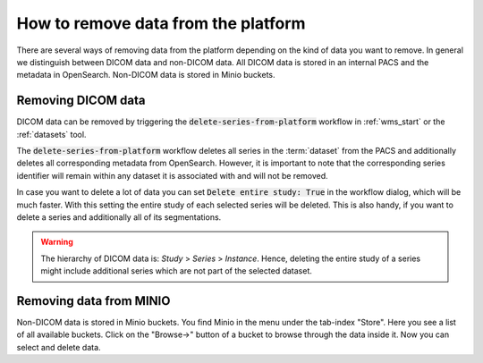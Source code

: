 .. _faq_howto_remove_data:

How to remove data from the platform
************************************

There are several ways of removing data from the platform depending on the kind of data you want to remove.
In general we distinguish between DICOM data and non-DICOM data.
All DICOM data is stored in an internal PACS and the metadata in OpenSearch.
Non-DICOM data is stored in Minio buckets.

Removing DICOM data 
-------------------

DICOM data can be removed by triggering the :code:`delete-series-from-platform` workflow in :ref:`wms_start` or the :ref:`datasets` tool.

The :code:`delete-series-from-platform` workflow deletes all series in the :term:`dataset` from the PACS and additionally deletes all corresponding metadata from OpenSearch.
However, it is important to note that the corresponding series identifier will remain within any dataset it is associated with and will not be removed.

In case you want to delete a lot of data you can set :code:`Delete entire study: True` in the workflow dialog, which will be much faster.
With this setting the entire study of each selected series will be deleted.
This is also handy, if you want to delete a series and additionally all of its segmentations.

.. warning:: 
    The hierarchy of DICOM data is: `Study` > `Series` > `Instance`.
    Hence, deleting the entire study of a series might include additional series which are not part of the selected dataset.

Removing data from MINIO
------------------------
Non-DICOM data is stored in Minio buckets.
You find Minio in the menu under the tab-index "Store".
Here you see a list of all available buckets.
Click on the "Browse->" button of a bucket to browse through the data inside it.
Now you can select and delete data.
